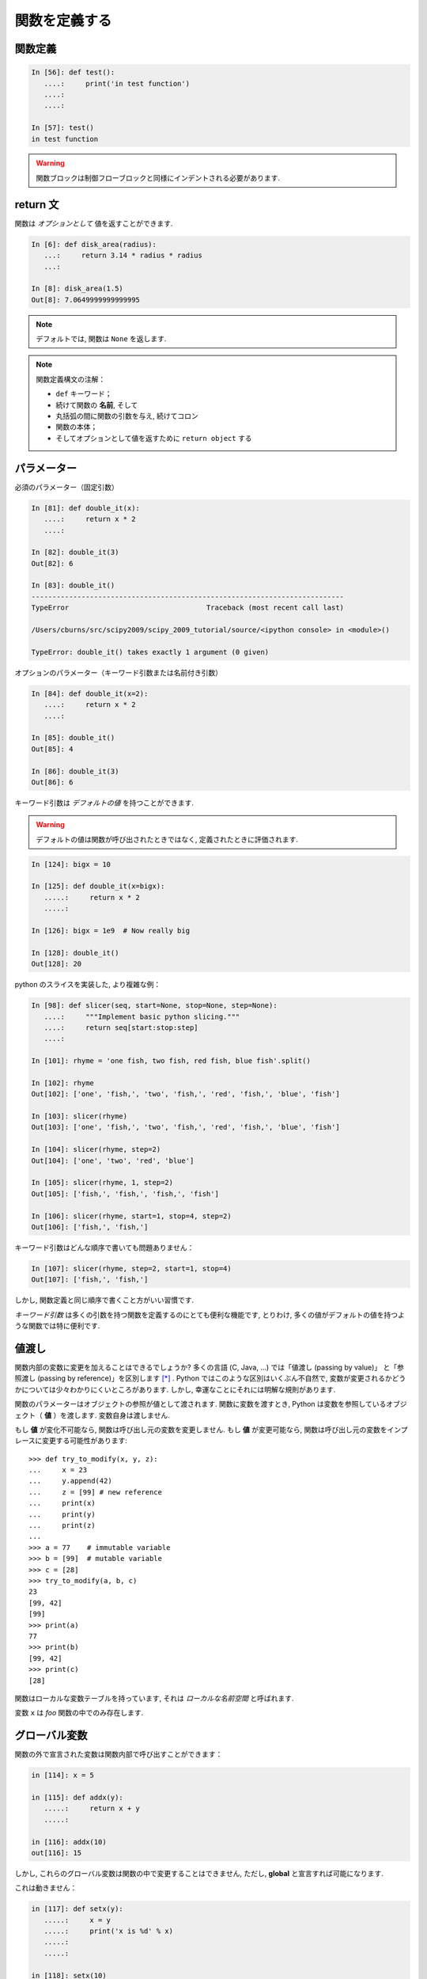 関数を定義する
==============

..  Defining functions
    =====================

関数定義
--------

..  Function definition
    -------------------

.. sourcecode:: ipython

    In [56]: def test():
       ....:     print('in test function')
       ....:     
       ....:     

    In [57]: test()
    in test function

.. Warning:: 

    関数ブロックは制御フローブロックと同様にインデントされる必要があります. 

..
    .. Warning:: 
    
        Function blocks must be indented as other control-flow blocks.

return 文
---------

..  Return statement
    ----------------

関数は *オプションとして* 値を返すことができます. 

..  Functions can *optionally* return values.

.. sourcecode:: ipython

    In [6]: def disk_area(radius):
       ...:     return 3.14 * radius * radius
       ...: 

    In [8]: disk_area(1.5)
    Out[8]: 7.0649999999999995

.. Note:: デフォルトでは, 関数は ``None`` を返します. 

.. .. Note:: By default, functions return ``None``.

.. Note:: 関数定義構文の注解：

    * ``def`` キーワード；

    * 続けて関数の **名前**, そして

    * 丸括弧の間に関数の引数を与え, 続けてコロン

    * 関数の本体；

    * そしてオプションとして値を返すために ``return object`` する

..
    .. Note:: Note the syntax to define a function:
    
        * the ``def`` keyword;
    
        * is followed by the function's **name**, then
    
        * the arguments of the function are given between brackets followed
          by a colon.
    
        * the function body ;
    
        * and ``return object`` for optionally returning values.


パラメーター
------------

..  Parameters
    ----------

必須のパラメーター（固定引数）

.. Mandatory parameters (positional arguments)

.. sourcecode:: ipython

    In [81]: def double_it(x):
       ....:     return x * 2
       ....: 

    In [82]: double_it(3)
    Out[82]: 6

    In [83]: double_it()
    ---------------------------------------------------------------------------
    TypeError                                 Traceback (most recent call last)

    /Users/cburns/src/scipy2009/scipy_2009_tutorial/source/<ipython console> in <module>()

    TypeError: double_it() takes exactly 1 argument (0 given)

オプションのパラメーター（キーワード引数または名前付き引数）

.. Optional parameters (keyword or named arguments)

.. sourcecode:: ipython

    In [84]: def double_it(x=2):
       ....:     return x * 2
       ....: 

    In [85]: double_it()
    Out[85]: 4

    In [86]: double_it(3)
    Out[86]: 6

キーワード引数は *デフォルトの値* を持つことができます. 

.. Keyword arguments allow you to specify *default values*.

.. warning:: 

   デフォルトの値は関数が呼び出されたときではなく, 定義されたときに評価されます. 

..
    .. warning:: 
    
       default values are evaluated when the function is defined, not when
       it is called.

.. sourcecode:: ipython

    In [124]: bigx = 10

    In [125]: def double_it(x=bigx):
       .....:     return x * 2
       .....: 

    In [126]: bigx = 1e9  # Now really big

    In [128]: double_it()
    Out[128]: 20

python のスライスを実装した, より複雑な例：

.. More involved example implementing python's slicing:

.. sourcecode:: ipython

    In [98]: def slicer(seq, start=None, stop=None, step=None):
       ....:     """Implement basic python slicing."""
       ....:     return seq[start:stop:step]
       ....: 

    In [101]: rhyme = 'one fish, two fish, red fish, blue fish'.split()

    In [102]: rhyme
    Out[102]: ['one', 'fish,', 'two', 'fish,', 'red', 'fish,', 'blue', 'fish']

    In [103]: slicer(rhyme)
    Out[103]: ['one', 'fish,', 'two', 'fish,', 'red', 'fish,', 'blue', 'fish']

    In [104]: slicer(rhyme, step=2)
    Out[104]: ['one', 'two', 'red', 'blue']

    In [105]: slicer(rhyme, 1, step=2)
    Out[105]: ['fish,', 'fish,', 'fish,', 'fish']

    In [106]: slicer(rhyme, start=1, stop=4, step=2)
    Out[106]: ['fish,', 'fish,']

キーワード引数はどんな順序で書いても問題ありません：

.. The order of the keyword arguments does not matter:

.. sourcecode:: ipython

    In [107]: slicer(rhyme, step=2, start=1, stop=4)
    Out[107]: ['fish,', 'fish,']

しかし, 関数定義と同じ順序で書くこと方がいい習慣です. 

..  but it is good practice to use the same ordering as the function's
    definition.

*キーワード引数* は多くの引数を持つ関数を定義するのにとても便利な機能です, 
とりわけ, 多くの値がデフォルトの値を持つような関数では特に便利です. 

..
    *Keyword arguments* are a very convenient feature for defining functions
    with a variable number of arguments, especially when default values are
    to be used in most calls to the function.

値渡し
------

..  Passed by value
    ---------------

関数内部の変数に変更を加えることはできるでしょうか?
多くの言語 (C, Java, ...) では「値渡し (passing by value)」
と「参照渡し (passing by reference)」を区別します [*]_ . 
Python ではこのような区別はいくぶん不自然で, 
変数が変更されるかどうかについては少々わかりにくいところがあります. 
しかし, 幸運なことにそれには明解な規則があります. 

..
    Can you modify the value of a variable inside a function? Most languages
    (C, Java, ...) distinguish "passing by value" and "passing by reference".
    In Python, such a distinction is somewhat artificial, and it is a bit
    subtle whether your variables are going to be modified or not.
    Fortunately, there exist clear rules.

関数のパラメーターはオブジェクトの参照が値として渡されます. 
関数に変数を渡すとき, Python は変数を参照しているオブジェクト（ **値** ）を渡します. 
変数自身は渡しません. 

..
    Parameters to functions are refereence to objects, which are passed by
    value. When you pass a variable to a function, python passes the
    reference to the object to which the variable refers (the **value**).
    Not the variable itself.

もし **値** が変化不可能なら, 関数は呼び出し元の変数を変更しません. 
もし **値** が変更可能なら, 関数は呼び出し元の変数をインプレースに変更する可能性があります::

    >>> def try_to_modify(x, y, z):
    ...     x = 23
    ...     y.append(42)
    ...     z = [99] # new reference
    ...     print(x)
    ...     print(y)
    ...     print(z)
    ...     
    >>> a = 77    # immutable variable
    >>> b = [99]  # mutable variable
    >>> c = [28]
    >>> try_to_modify(a, b, c)
    23
    [99, 42]
    [99]
    >>> print(a)
    77
    >>> print(b)
    [99, 42]
    >>> print(c)
    [28]

..
    If the **value** is immutable, the function does not modify the caller's
    variable.  If the **value** is mutable, the function may modify the
    caller's variable in-place::
    
        >>> def try_to_modify(x, y, z):
        ...     x = 23
        ...     y.append(42)
        ...     z = [99] # new reference
        ...     print(x)
        ...     print(y)
        ...     print(z)
        ...     
        >>> a = 77    # immutable variable
        >>> b = [99]  # mutable variable
        >>> c = [28]
        >>> try_to_modify(a, b, c)
        23
        [99, 42]
        [99]
        >>> print(a)
        77
        >>> print(b)
        [99, 42]
        >>> print(c)
        [28]

関数はローカルな変数テーブルを持っています, 
それは *ローカルな名前空間* と呼ばれます. 

.. functions have a local variable table. called a *local namespace*.

変数 ``x`` は *foo* 関数の中でのみ存在します. 

.. the variable ``x`` only exists within the function *foo*.


グローバル変数
--------------

..  global variables
    ----------------

関数の外で宣言された変数は関数内部で呼び出すことができます：

..  variables declared outside the function can be referenced within the
    function:

.. sourcecode:: ipython

    in [114]: x = 5

    in [115]: def addx(y):
       .....:     return x + y
       .....: 

    in [116]: addx(10)
    out[116]: 15

しかし, これらのグローバル変数は関数の中で変更することはできません, 
ただし, **global** と宣言すれば可能になります. 

..  but these "global" variables cannot be modified within the function,
    unless declared **global** in the function.

これは動きません：

.. this doesn't work:

.. sourcecode:: ipython

    in [117]: def setx(y):
       .....:     x = y
       .....:     print('x is %d' % x)
       .....:     
       .....:     

    in [118]: setx(10)
    x is 10

    in [120]: x
    out[120]: 5

これは動きます：

.. this works:

.. sourcecode:: ipython

    in [121]: def setx(y):
       .....:     global x
       .....:     x = y
       .....:     print('x is %d' % x)
       .....:     
       .....:     

    in [122]: setx(10)
    x is 10

    in [123]: x
    out[123]: 10


可変なパラメータ
----------------

..  variable number of parameters
    -----------------------------

パラメータの特別な形式：
  * \*args：任意の固定引数が入ったタプル
  * \**kwargs：任意のキーワード引数が入った辞書

..
    special forms of parameters:
      * \*args: any number of positional arguments packed into a tuple
      * \**kwargs: any number of keyword arguments packed into a dictionary

.. sourcecode:: ipython

    in [35]: def variable_args(*args, **kwargs):
       ....:     print 'args is', args
       ....:     print 'kwargs is', kwargs
       ....: 

    in [36]: variable_args('one', 'two', x=1, y=2, z=3)
    args is ('one', 'two')
    kwargs is {'y': 2, 'x': 1, 'z': 3}

.. **

ドキュメンテーション文字列 (docstring)
--------------------------------------

..  docstrings
    ----------

関数が何をするのかとその引数についてのドキュメントを書くのに
一般的なとりきめとして：

..  documention about what the function does and it's parameters.  general
    convention:

.. sourcecode:: ipython

    in [67]: def funcname(params):
       ....:     """concise one-line sentence describing the function.
       ....: 
       ....:     extended summary which can contain multiple paragraphs.
       ....:     """
       ....:     # function body
       ....:     pass
       ....: 

    in [68]: funcname?
    type:		function
    base class:	<type 'function'>
    string form:	<function funcname at 0xeaa0f0>
    namespace:	interactive
    file:		/users/cburns/src/scipy2009/.../<ipython console>
    definition:	funcname(params)
    docstring:
        concise one-line sentence describing the function.

        extended summary which can contain multiple paragraphs.

.. note:: **ドキュメンテーション文字列に関するガイドライン**


    標準化の目的のために, `docstring conventions 
    <http://www.python.org/dev/peps/pep-0257>`_ の Web ページ [*]_
    に python の docstring に関する意味論と取り決めが文書化されています. 

    また,  numpy や scipy モジュールも科学技術計算用の関数の文書化のために
    簡潔化された標準を定めています, 
    それらは,  ``パラメータ`` 節や ``example`` 節等を含んでいて, 
    自分で書いた関数について参考にしたいと思うでしょう. 
    https://github.com/numpy/numpy/blob/master/doc/HOWTO_DOCUMENT.rst.txt
    と https://github.com/numpy/numpy/blob/master/doc/example.py#L37 を見てください.

..
    .. note:: **docstring guidelines**
    
    
        for the sake of standardization, the `docstring
        conventions <http://www.python.org/dev/peps/pep-0257>`_ webpage
        documents the semantics and conventions associated with python
        docstrings.
    
        also, the numpy and scipy modules have defined a precised standard
        for documenting scientific functions, that you may want to follow for
        your own functions, with a ``parameters`` section, an ``examples``
        section, etc. see
        http://projects.scipy.org/numpy/wiki/codingstyleguidelines#docstring-standard 
        and http://projects.scipy.org/numpy/browser/trunk/doc/example.py#l37
    
    functions are objects
    ---------------------
    functions are first-class objects, which means they can be:
      * assigned to a variable
      * an item in a list (or any collection)
      * passed as an argument to another function.

.. sourcecode:: ipython

    in [38]: va = variable_args

    in [39]: va('three', x=1, y=2)
    args is ('three',)
    kwargs is {'y': 2, 'x': 1}

メソッド
--------

..  methods
    -------

メソッドはオブジェクトと結びついた関数です. 
これまで, **リスト**, **辞書**, **文字列** 等の例の中でみてきました. 

..  methods are functions attached to objects.  you've seen these in our
    examples on **lists**, **dictionaries**, **strings**, etc...

練習問題
--------

..  exercices
    ---------

.. topic:: 練習問題：クイックソート

    クイックソートアルゴリズムを実装しなさい, Wikipedia での定義::

	function quicksort(array)
	    var list less, greater
	    if length(array) < 2  
		return array  
	    select and remove a pivot value pivot from array
	    for each x in array
		if x < pivot + 1 then append x to less
		else append x to greater
	    return concatenate(quicksort(less), pivot, quicksort(greater))

:ref:`quick_sort`

..
    .. topic:: exercice: quicksort
    
        implement the quicksort algorithm, as defined by wikipedia::
    
    	function quicksort(array)
    	    var list less, greater
    	    if length(array) < 2  
    		return array  
    	    select and remove a pivot value pivot from array
    	    for each x in array
    		if x < pivot + 1 then append x to less
    		else append x to greater
    	    return concatenate(quicksort(less), pivot, quicksort(greater))
    
    .. :ref:`quick_sort`

.. topic:: 練習問題：Fibonacci 数列

    Fibonacci 数列の第1項から ``n`` 項までを表示する関数を書きなさい, 
    Fibonacci 数列の定義は：

    * ``u_0 = 1; u_1 = 1``
    * ``u_(n+2) = u_(n+1) + u_n``

:ref:`fibonacci`

..
    .. topic:: Exercice: Fibonacci sequence
    
        Write a function that displays the ``n`` first terms of the Fibonacci
        sequence, defined by:
    
        * ``u_0 = 1; u_1 = 1``
        * ``u_(n+2) = u_(n+1) + u_n``
    
    .. :ref:`fibonacci`

.. rubric:: Footnotes

.. [*] C や Java は値渡ししかないので参照渡しはない. ポインタの値渡しのことを参照渡しといっているのかな?
.. [*] 日本語訳 `ドキュメンテーション文字列の書き方のガイドライン <http://www.python.jp/doc/contrib/peps/pep-0257.txt>`_
